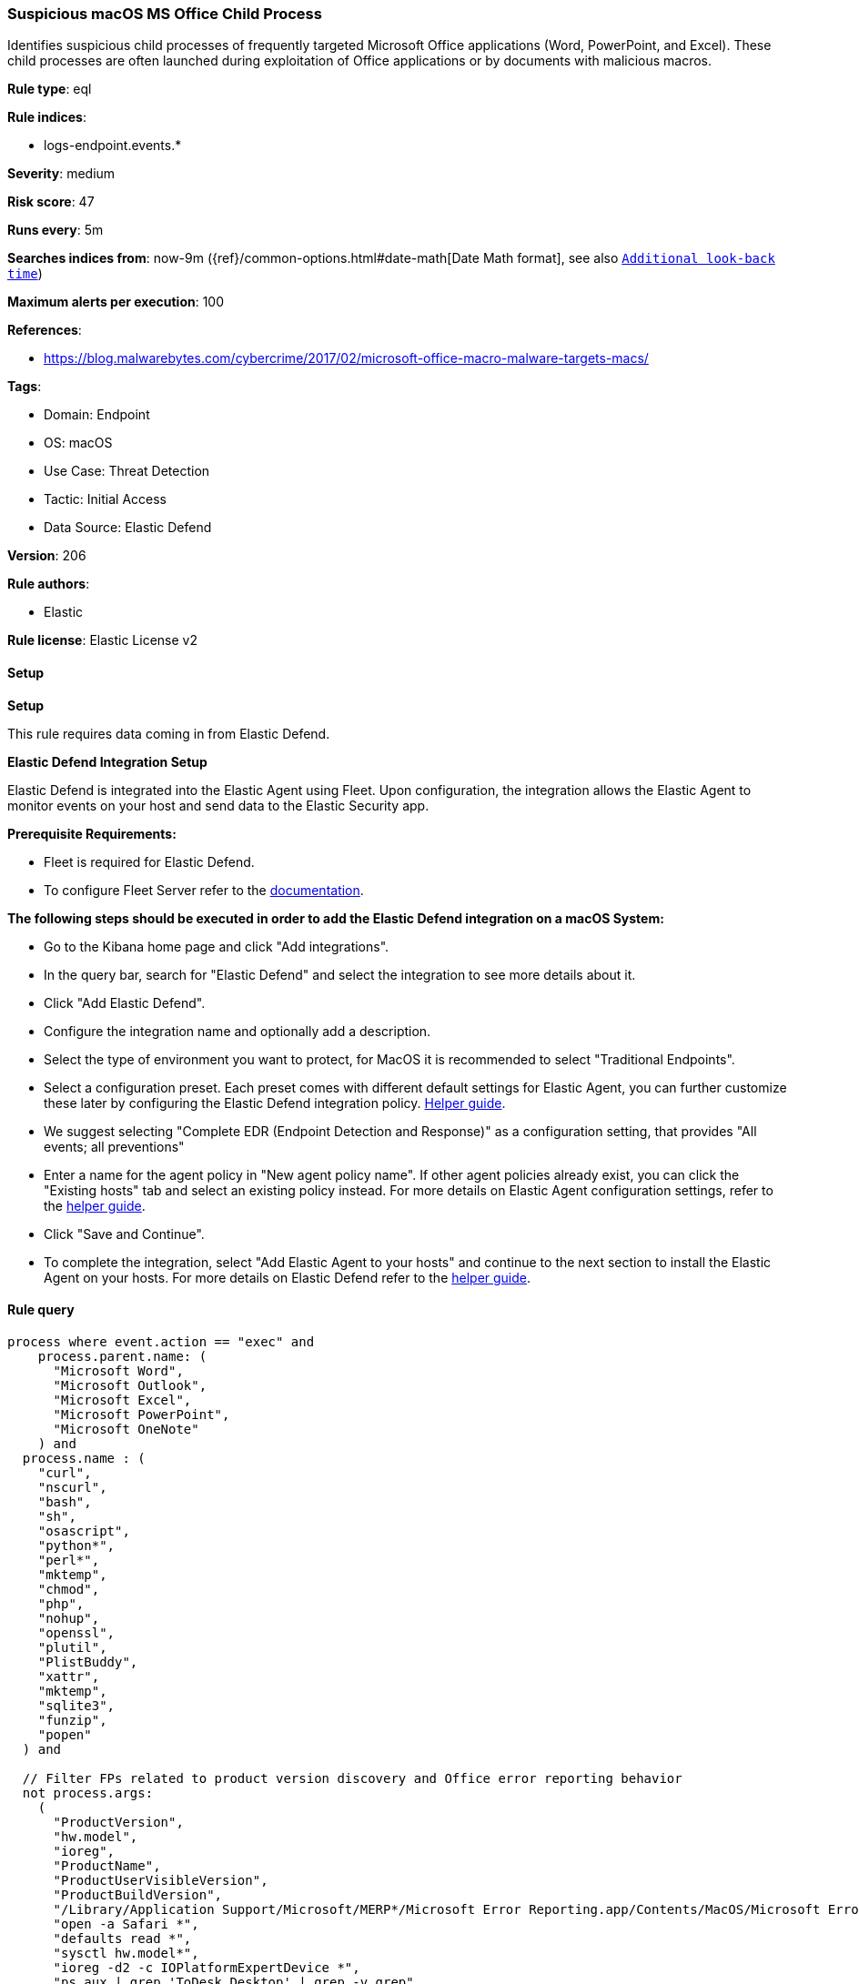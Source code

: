 [[suspicious-macos-ms-office-child-process]]
=== Suspicious macOS MS Office Child Process

Identifies suspicious child processes of frequently targeted Microsoft Office applications (Word, PowerPoint, and Excel). These child processes are often launched during exploitation of Office applications or by documents with malicious macros.

*Rule type*: eql

*Rule indices*: 

* logs-endpoint.events.*

*Severity*: medium

*Risk score*: 47

*Runs every*: 5m

*Searches indices from*: now-9m ({ref}/common-options.html#date-math[Date Math format], see also <<rule-schedule, `Additional look-back time`>>)

*Maximum alerts per execution*: 100

*References*: 

* https://blog.malwarebytes.com/cybercrime/2017/02/microsoft-office-macro-malware-targets-macs/

*Tags*: 

* Domain: Endpoint
* OS: macOS
* Use Case: Threat Detection
* Tactic: Initial Access
* Data Source: Elastic Defend

*Version*: 206

*Rule authors*: 

* Elastic

*Rule license*: Elastic License v2


==== Setup



*Setup*


This rule requires data coming in from Elastic Defend.


*Elastic Defend Integration Setup*

Elastic Defend is integrated into the Elastic Agent using Fleet. Upon configuration, the integration allows the Elastic Agent to monitor events on your host and send data to the Elastic Security app.


*Prerequisite Requirements:*

- Fleet is required for Elastic Defend.
- To configure Fleet Server refer to the https://www.elastic.co/guide/en/fleet/current/fleet-server.html[documentation].


*The following steps should be executed in order to add the Elastic Defend integration on a macOS System:*

- Go to the Kibana home page and click "Add integrations".
- In the query bar, search for "Elastic Defend" and select the integration to see more details about it.
- Click "Add Elastic Defend".
- Configure the integration name and optionally add a description.
- Select the type of environment you want to protect, for MacOS it is recommended to select "Traditional Endpoints".
- Select a configuration preset. Each preset comes with different default settings for Elastic Agent, you can further customize these later by configuring the Elastic Defend integration policy. https://www.elastic.co/guide/en/security/current/configure-endpoint-integration-policy.html[Helper guide].
- We suggest selecting "Complete EDR (Endpoint Detection and Response)" as a configuration setting, that provides "All events; all preventions"
- Enter a name for the agent policy in "New agent policy name". If other agent policies already exist, you can click the "Existing hosts" tab and select an existing policy instead.
For more details on Elastic Agent configuration settings, refer to the https://www.elastic.co/guide/en/fleet/current/agent-policy.html[helper guide].
- Click "Save and Continue".
- To complete the integration, select "Add Elastic Agent to your hosts" and continue to the next section to install the Elastic Agent on your hosts.
For more details on Elastic Defend refer to the https://www.elastic.co/guide/en/security/current/install-endpoint.html[helper guide].


==== Rule query


[source, js]
----------------------------------
process where event.action == "exec" and
    process.parent.name: (
      "Microsoft Word",
      "Microsoft Outlook",
      "Microsoft Excel",
      "Microsoft PowerPoint",
      "Microsoft OneNote"
    ) and
  process.name : (
    "curl",
    "nscurl",
    "bash",
    "sh",
    "osascript",
    "python*",
    "perl*",
    "mktemp",
    "chmod",
    "php",
    "nohup",
    "openssl",
    "plutil",
    "PlistBuddy",
    "xattr",
    "mktemp",
    "sqlite3",
    "funzip",
    "popen"
  ) and

  // Filter FPs related to product version discovery and Office error reporting behavior
  not process.args:
    (
      "ProductVersion",
      "hw.model",
      "ioreg",
      "ProductName",
      "ProductUserVisibleVersion",
      "ProductBuildVersion",
      "/Library/Application Support/Microsoft/MERP*/Microsoft Error Reporting.app/Contents/MacOS/Microsoft Error Reporting",
      "open -a Safari *",
      "defaults read *",
      "sysctl hw.model*",
      "ioreg -d2 -c IOPlatformExpertDevice *",
      "ps aux | grep 'ToDesk_Desktop' | grep -v grep",
      "PIPE=\"$CFFIXED_USER_HOME/.zoteroIntegrationPipe*"
    ) and

   not process.parent.executable :
        (
          "/Applications/ToDesk.app/Contents/MacOS/ToDesk_Service",
          "/usr/local/Privacy-i/PISupervisor",
          "/Library/Addigy/lan-cache",
          "/Library/Elastic/Agent/*",
          "/opt/jc/bin/jumpcloud-agent",
          "/usr/sbin/networksetup"
        ) and
   not (process.name : "sh" and process.command_line : "*$CFFIXED_USER_HOME/.zoteroIntegrationPipe*") and

   not process.Ext.effective_parent.executable : (
        "/Applications/ToDesk.app/Contents/MacOS/ToDesk_Service",
        "/usr/local/Privacy-i/PISupervisor",
        "/Library/Addigy/auditor",
        "/Library/Elastic/Agent/*",
        "/opt/jc/bin/jumpcloud-agent",
        "/usr/sbin/networksetup"
      )

----------------------------------

*Framework*: MITRE ATT&CK^TM^

* Tactic:
** Name: Initial Access
** ID: TA0001
** Reference URL: https://attack.mitre.org/tactics/TA0001/
* Technique:
** Name: Phishing
** ID: T1566
** Reference URL: https://attack.mitre.org/techniques/T1566/
* Sub-technique:
** Name: Spearphishing Attachment
** ID: T1566.001
** Reference URL: https://attack.mitre.org/techniques/T1566/001/
